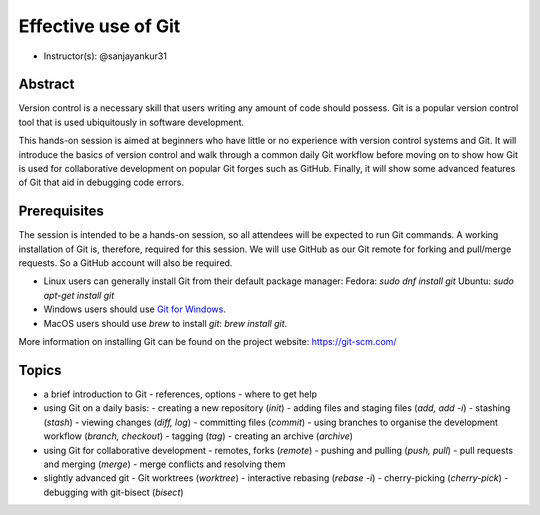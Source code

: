 Effective use of Git
---------------------

- Instructor(s): @sanjayankur31

Abstract
~~~~~~~~~

Version control is a necessary skill that users writing any amount of code should possess.
Git is a popular version control tool that is used ubiquitously in software development.

This hands-on session is aimed at beginners who have little or no experience with version control systems and Git.
It will introduce the basics of version control and walk through a common daily Git workflow before moving on to show how Git is used for collaborative development on popular Git forges such as GitHub.
Finally, it will show some advanced features of Git that aid in debugging code errors.

Prerequisites
~~~~~~~~~~~~~~~

The session is intended to be a hands-on session, so all attendees will be expected to run Git commands.
A working installation of Git is, therefore, required for this session.
We will use GitHub as our Git remote for forking and pull/merge requests.
So a GitHub account will also be required.

- Linux users can generally install Git from their default package manager:
  Fedora: `sudo dnf install git`
  Ubuntu: `sudo apt-get install git`
- Windows users should use `Git for Windows <https://gitforwindows.org/>`__.
- MacOS users should use `brew` to install `git`: `brew install git`.

More information on installing Git can be found on the project website: https://git-scm.com/

Topics
~~~~~~

- a brief introduction to Git
  - references, options
  - where to get help

- using Git on a daily basis:
  - creating a new repository (`init`)
  - adding files and staging files (`add, add -i`)
  - stashing (`stash`)
  - viewing changes (`diff, log`)
  - committing files (`commit`)
  - using branches to organise the development workflow (`branch, checkout`)
  - tagging (`tag`)
  - creating an archive (`archive`)

- using Git for collaborative development
  - remotes, forks (`remote`)
  - pushing and pulling (`push, pull`)
  - pull requests and merging (`merge`)
  - merge conflicts and resolving them

- slightly advanced git
  - Git worktrees (`worktree`)
  - interactive rebasing (`rebase -i`)
  - cherry-picking (`cherry-pick`)
  - debugging with git-bisect (`bisect`)
